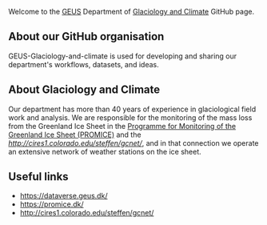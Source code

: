 Welcome to the [[http://GEUS.dk][GEUS]] Department of [[https://www.geus.dk/natur-og-klima/indlandsisen][Glaciology and Climate]] GitHub page.

** About our GitHub organisation

GEUS-Glaciology-and-climate is used for developing and sharing our department's workflows, datasets, and ideas.

** About Glaciology and Climate

Our department has more than 40 years of experience in glaciological field work and analysis. We are responsible for the monitoring of the mass loss from the Greenland Ice Sheet in the [[https://promice.dk/][Programme for Monitoring of the Greenland Ice Sheet (PROMICE)]] and the [[Greenland Climate Network][http://cires1.colorado.edu/steffen/gcnet/]], and in that connection we operate an extensive network of weather stations on the ice sheet.

** Useful links
+ https://dataverse.geus.dk/
+ https://promice.dk/
+ http://cires1.colorado.edu/steffen/gcnet/
